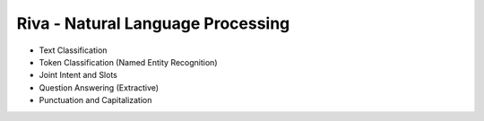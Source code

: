 Riva - Natural Language Processing
==================================

* Text Classification
* Token Classification (Named Entity Recognition)
* Joint Intent and Slots
* Question Answering (Extractive)
* Punctuation and Capitalization